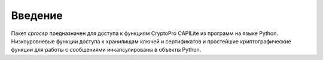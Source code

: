 Введение
--------

Пакет `cprocsp` предназначен для доступа к функциям CryptoPro CAPILite из
программ на языке Python. Низкоуровневые функции доступа к хранилищам ключей и
сертификатов и простейшие криптографические функции для работы с сообщениями
инкапсулированы в объекты Python.

